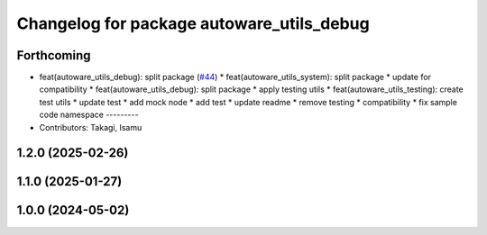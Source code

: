 ^^^^^^^^^^^^^^^^^^^^^^^^^^^^^^^^^^^^^^^^^^
Changelog for package autoware_utils_debug
^^^^^^^^^^^^^^^^^^^^^^^^^^^^^^^^^^^^^^^^^^

Forthcoming
-----------
* feat(autoware_utils_debug): split package (`#44 <https://github.com/autowarefoundation/autoware_utils/issues/44>`_)
  * feat(autoware_utils_system): split package
  * update for compatibility
  * feat(autoware_utils_debug): split package
  * apply testing utils
  * feat(autoware_utils_testing): create test utils
  * update test
  * add mock node
  * add test
  * update readme
  * remove testing
  * compatibility
  * fix sample code namespace
  ---------
* Contributors: Takagi, Isamu

1.2.0 (2025-02-26)
------------------

1.1.0 (2025-01-27)
------------------

1.0.0 (2024-05-02)
------------------
